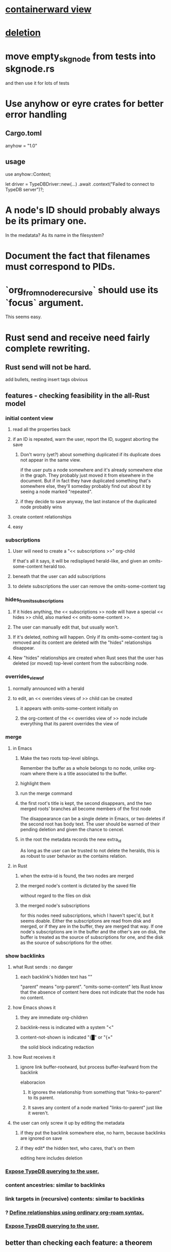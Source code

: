 * [[id:7b2499c4-4c93-44dc-83b1-0a4b9175d6a8][containerward view]]
* [[id:fb72f38e-bef6-4de9-a29b-00f0e46afbbb][deletion]]
* move empty_skgnode from tests into skgnode.rs
  and then use it for lots of tests
* Use anyhow or eyre crates for better error handling
** Cargo.toml
anyhow = "1.0"
** usage
use anyhow::Context;

let driver = TypeDBDriver::new(...)
    .await
    .context("Failed to connect to TypeDB server")?;
* A node's ID should probably always be its primary one.
  In the medatata?
  As its name in the filesystem?
* Document the fact that filenames must correspond to PIDs.
* `org_from_node_recursive` should use its `focus` argument.
  This seems easy.
* Rust send and receive need fairly complete rewriting.
** Rust send will not be hard.
   add bullets, nesting
   insert tags
   obvious
** features - checking feasibility in the all-Rust model
*** initial content view
**** read all the properties back
**** if an ID is repeated, warn the user, report the ID, suggest aborting the save
***** Don't worry (yet?) about something duplicated if its duplicate does not appear in the same view.
      if the user puts a node somewhere and it's already somewhere else in the graph. They probably just moved it from elsewhere in the document. But if in fact they have duplicated something that's somewhere else, they'll someday probably find out about it by seeing a node marked "repeated".
***** if they decide to save anyway, the last instance of the duplicated node probably wins
**** create content relationships
**** easy
*** subscriptions
**** User will need to create a "<< subscriptions >>" org-child
     If that's all it says, it will be redisplayed herald-like,
     and given an omits-some-content herald too.
**** beneath that the user can add subscriptions
**** to delete subscriptions the user can remove the omits-some-content tag
*** hides_from_its_subscriptions
**** If it hides anything, the << subscriptions >> node will have a special << hides >> child, also marked << omits-some-content >>.
**** The user can manually edit that, but usually won't.
**** If it's deleted, nothing will happen. Only if its omits-some-content tag is removed and its content are deleted with the "hides" relationships disappear.
**** New "hides" relationships are created when Rust sees that the user has deleted (or moved) top-level content from the subscribing node.
*** overrides_view_of
**** normally announced with a herald
**** to edit, an << overrides views of >> child can be created
***** it appears with omits-some-content initially on
***** the org-content of the << overrides view of >> node include everything that its parent overrides the view of
*** merge
**** in Emacs
***** Make the two roots top-level siblings.
      Remember the buffer as a whole belongs to no node, unlike org-roam where there is a title associated to the buffer.
***** highlight them
***** run the merge command
***** the first root's title is kept, the second disappears, and the two merged roots' branches all become members of the first node
      The disappearance can be a single delete in Emacs,
      or two deletes if the second root has body text.
      The user should be warned of their pending deletion
      and given the chance to cencel.
***** in the root the metadata records the new extra_id
      As long as the user can be trusted to not delete the heralds,
      this is as robust to user behavior as the contains relation.
**** in Rust
***** when the extra-id is found, the two nodes are merged
***** the merged node's content is dictated by the saved file
      without regard to the files on disk
***** the merged node's subscriptions
      for this nodes need subscriptions, which I haven't spec'd,
      but it seems doable.
      Either the subscriptions are read from disk and merged,
      or if they are in the buffer, they are merged that way.
      If one node's subscriptions are in the buffer
      and the other's are on disk,
      the buffer is treated as the source of subscriptions for one,
      and the disk as the source of subscriptions for the other.
*** show backlinks
**** what Rust sends : no danger
***** each backlink's hidden text has "<<id:_,links-to-parent,omits-some-content>>"
      "parent" means "org-parent".
      "omits-some-content" lets Rust know that the absence of content here does not indicate that the node has no content.
**** how Emacs shows it
***** they are immediate org-children
***** backlink-ness is indicated with a system "<"
***** content-not-shown is indicated "{█" or "{×"
      the solid block indicating redaction
**** how Rust receives it
***** ignore link buffer-rootward, but process buffer-leafward from the backlink
      elaboracion
****** It ignores the relationship from something that "links-to-parent" to its parent.
****** It saves any content of a node marked "links-to-parent" just like it weren't.
**** the user can only screw it up by editing the metadata
     :PROPERTIES:
     :ID:       b4e7971e-7f7b-4989-bdd1-ce6cabccc710
     :END:
***** if they put the backlink somewhere else, no harm, because backlinks are ignored on save
***** if they edit* the hidden text, who cares, that's on them
      editing here includes deletion
*** [[id:8e4ed00c-a6b6-4bce-8574-f399de72121e][Expose TypeDB querying to the user.]]
*** content ancestries: similar to backlinks
*** link targets in (recursive) contents: similar to backlinks
*** ? [[id:562876f3-9608-4ebe-9ab1-f119188ffa32][Define relationships using ordinary org-roam syntax.]]
*** [[id:8e4ed00c-a6b6-4bce-8574-f399de72121e][Expose TypeDB querying to the user.]]
** better than checking each feature: a theorem
*** for every query data I might want to run, it must be possible to
**** represent it to Emacs (as plain text) alongside other kinds
     Obviously true.
     That it be alongside other kinds of queries is no hindrance,
     because the tree permits all concerns to be separated.
**** represent it to the user (as fontified text)
     Similarly obviously true.
**** represent edits to it to Rust (as plain text)
     There are two kinds of relationships that might be in the buffer: Ones that should bear on the graph, and ones that shouldn't. The one's that shouldn't need merely to be recognized as relationships that don't get saved. For relationships that do get saved, it must be clear what kind of relationship they are and who their members are. I can't see how that could ever be hard to represent.
* show binary relationship label with optional intermediating node
  esp. nice if you can filter on those labels,
  or on an ontology they belong to that groups them
* extensions
** show heralds
   number of backlinks
   number of contents
   multiple containers
** show ancestries
*** what Rust sends : no danger
**** each ancestry's hidden text has "<<id:_,contains-parent,omits-some-content>>"
     "parent" meaning "org-parent"
*** how Emacs shows it
**** each* ancestry is an immediate org-child
     hopefully there's only one, but nothing enforces that
**** the `contains org-parent` tag translates to a "}" herald
*** [[id:b4e7971e-7f7b-4989-bdd1-ce6cabccc710][the user can only screw it up by editing the hidden text]]
** show when a link is bi-directional
** list which links are in its recursive contents
** [[id:e6e855d9-f2e8-456e-87d7-e82379ead9f1][show co-targeters, co-ancestors]]
* some design choices
** How Emacs returns text to Rust.
   Exactly as it's stored in the buffer,
   but not as it's displayed.
** Let the user be responsible for avoiding duplication.
   Don't make it impossible -- too hard.
   But do make it investigable, both in a view,
   and in saved changes.
* Avoid uses of `unwrap` in Rust.
* Explain the dangers of repeated nodes to the user.
  The original data model was that each node would have only one container. That proved infeasible, because the user can copy data at will. So skg accepts such data. But bear in mind that it is dangerous. The danger is this: If a node has branches, and is copied somewhere earlier in the same document, then that new copy will take precedence. Edits to it will be treated as *the* edits. If all you did was copy the node but not its branches, its branches will be lost when you save.
* find where to put this comment
// Titles can include hyperlinks,
// but can be searched for as if each hyperlink
// was equal to its label, thanks to replace_each_link_with_its_label.
* extract into a config file
** let db_name = "skg-test";
   in rust/serve.rs
** "127.0.0.1:1729",
   in rust/serve.rs
   in elisp/, somewhere
** TcpListener::bind("0.0.0.0:1730")?;
   in rust/serve.rs
* change graph -> web
* see also [[../docs/progress.md][progress.md]]
* use [[~/hodal/emacs/property-dump.el][property-dump]] to send straight to Rust
* in docs
** Didactically, concept maps > knowledge graph.
** [[../docs/data-model.md][The data model]] and [[../docs/sharing-model.md][The sharing model]] overlap
   as documents.
* the db_name "skg-test" should not be hardcoded
* the TODO item in rust/serve.rs
